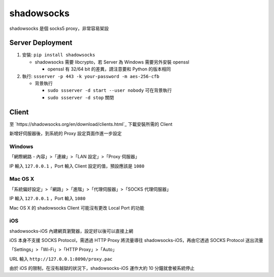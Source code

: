 ===========
shadowsocks
===========
shadowsocks 是個 socks5 proxy，非常容易架設


Server Deployment
------------------
1.  安裝: ``pip install shadowsocks``

    + shadowsocks 需要 libcrypto，若 Server 為 Windows 需要另外安裝 openssl

      * openssl 有 32/64 bit 的差異，請注意要和 Python 的版本相同

2.  執行: ``ssserver -p 443 -k your-password -m aes-256-cfb``

    + 背景執行

      * ``sudo ssserver -d start --user nobody`` 可在背景執行
      * ``sudo ssserver -d stop`` 關閉


Client
-------
至 `https://shadowsocks.org/en/download/clients.html`_ 下載安裝所需的 Client

新增好伺服器後，到系統的 Proxy 設定頁面作進一步設定


Windows
`````````
「網際網路 - 內容」>「連線」>「LAN 設定」>「Proxy 伺服器」

IP 輸入 ``127.0.0.1`` ，Port 輸入 Client 設定的值，預設應該是 ``1080``


Mac OS X
``````````
「系統偏好設定」>「網路」>「進階」>「代理伺服器」>「SOCKS 代理伺服器」

IP 輸入 ``127.0.0.1`` ，Port 輸入 ``1080``

Mac OS X 的 shadowsocks Client 可能沒有更改 Local Port 的功能


iOS
`````
shadowsocks-iOS 內建網頁瀏覽器，設定好以後可以直接上網

iOS 本身不支援 SOCKS Protocol，需透過 HTTP Proxy 將流量導往 shadowsocks-iOS，再由它透過 SOCKS Protocol 送出流量

「Settings」>「Wi-Fi」>「HTTP Proxy」>「Auto」

URL 輸入 ``http://127.0.0.1:8090/proxy.pac``

由於 iOS 的限制，在沒有越獄的狀況下，shadowsocks-iOS 運作大約 10 分鐘就會被系統停止
